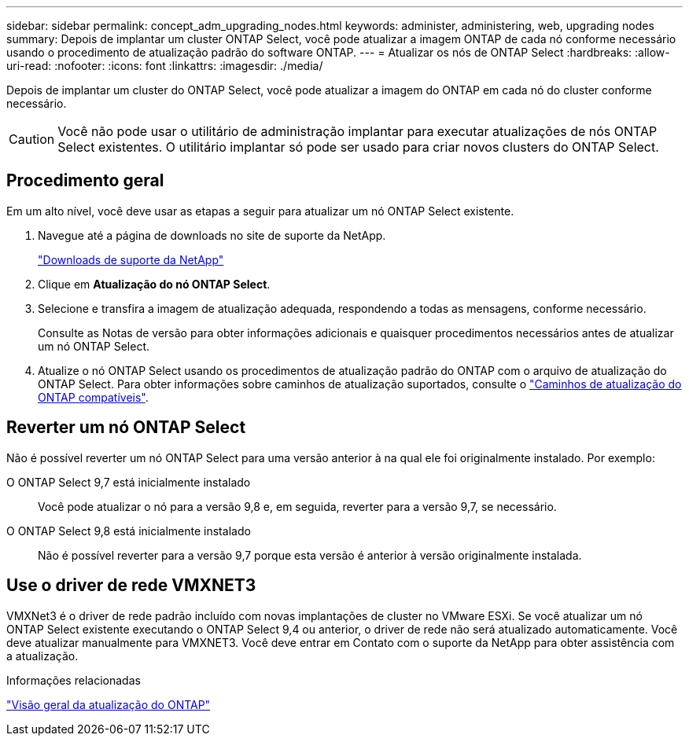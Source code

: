 ---
sidebar: sidebar 
permalink: concept_adm_upgrading_nodes.html 
keywords: administer, administering, web, upgrading nodes 
summary: Depois de implantar um cluster ONTAP Select, você pode atualizar a imagem ONTAP de cada nó conforme necessário usando o procedimento de atualização padrão do software ONTAP. 
---
= Atualizar os nós de ONTAP Select
:hardbreaks:
:allow-uri-read: 
:nofooter: 
:icons: font
:linkattrs: 
:imagesdir: ./media/


[role="lead"]
Depois de implantar um cluster do ONTAP Select, você pode atualizar a imagem do ONTAP em cada nó do cluster conforme necessário.


CAUTION: Você não pode usar o utilitário de administração implantar para executar atualizações de nós ONTAP Select existentes. O utilitário implantar só pode ser usado para criar novos clusters do ONTAP Select.



== Procedimento geral

Em um alto nível, você deve usar as etapas a seguir para atualizar um nó ONTAP Select existente.

. Navegue até a página de downloads no site de suporte da NetApp.
+
https://mysupport.netapp.com/site/downloads["Downloads de suporte da NetApp"^]

. Clique em *Atualização do nó ONTAP Select*.
. Selecione e transfira a imagem de atualização adequada, respondendo a todas as mensagens, conforme necessário.
+
Consulte as Notas de versão para obter informações adicionais e quaisquer procedimentos necessários antes de atualizar um nó ONTAP Select.

. Atualize o nó ONTAP Select usando os procedimentos de atualização padrão do ONTAP com o arquivo de atualização do ONTAP Select. Para obter informações sobre caminhos de atualização suportados, consulte o link:https://docs.netapp.com/us-en/ontap/upgrade/concept_upgrade_paths.html["Caminhos de atualização do ONTAP compatíveis"^].




== Reverter um nó ONTAP Select

Não é possível reverter um nó ONTAP Select para uma versão anterior à na qual ele foi originalmente instalado. Por exemplo:

O ONTAP Select 9,7 está inicialmente instalado:: Você pode atualizar o nó para a versão 9,8 e, em seguida, reverter para a versão 9,7, se necessário.
O ONTAP Select 9,8 está inicialmente instalado:: Não é possível reverter para a versão 9,7 porque esta versão é anterior à versão originalmente instalada.




== Use o driver de rede VMXNET3

VMXNet3 é o driver de rede padrão incluído com novas implantações de cluster no VMware ESXi. Se você atualizar um nó ONTAP Select existente executando o ONTAP Select 9,4 ou anterior, o driver de rede não será atualizado automaticamente. Você deve atualizar manualmente para VMXNET3. Você deve entrar em Contato com o suporte da NetApp para obter assistência com a atualização.

.Informações relacionadas
link:https://docs.netapp.com/us-en/ontap/upgrade/index.html["Visão geral da atualização do ONTAP"^]
